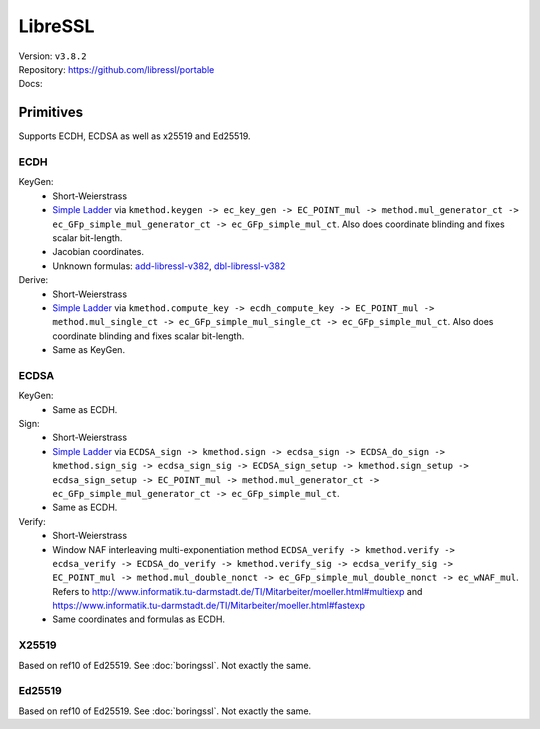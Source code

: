 LibreSSL
========

| Version: ``v3.8.2``
| Repository: https://github.com/libressl/portable
| Docs:

Primitives
----------

Supports ECDH, ECDSA as well as x25519 and Ed25519.

ECDH
^^^^

KeyGen:
 - Short-Weierstrass
 - `Simple Ladder <https://github.com/libressl/openbsd/blob/libressl-v3.8.2/src/lib/libcrypto/ec/ecp_smpl.c#L1305>`__ via ``kmethod.keygen -> ec_key_gen -> EC_POINT_mul -> method.mul_generator_ct -> ec_GFp_simple_mul_generator_ct -> ec_GFp_simple_mul_ct``.
   Also does coordinate blinding and fixes scalar bit-length.
 - Jacobian coordinates.
 - Unknown formulas: `add-libressl-v382 <https://github.com/J08nY/pyecsca/blob/master/test/data/formulas/add-libressl-v382.op3>`__,
   `dbl-libressl-v382 <https://github.com/J08nY/pyecsca/blob/master/test/data/formulas/dbl-libressl-v382.op3>`__

Derive:
 - Short-Weierstrass
 - `Simple Ladder <https://github.com/libressl/openbsd/blob/libressl-v3.8.2/src/lib/libcrypto/ec/ecp_smpl.c#L1305>`__ via ``kmethod.compute_key -> ecdh_compute_key -> EC_POINT_mul -> method.mul_single_ct -> ec_GFp_simple_mul_single_ct -> ec_GFp_simple_mul_ct``.
   Also does coordinate blinding and fixes scalar bit-length.
 - Same as KeyGen.


ECDSA
^^^^^

KeyGen:
 - Same as ECDH.

Sign:
 - Short-Weierstrass
 - `Simple Ladder <https://github.com/libressl/openbsd/blob/libressl-v3.8.2/src/lib/libcrypto/ec/ecp_smpl.c#L1305>`__ via ``ECDSA_sign -> kmethod.sign -> ecdsa_sign -> ECDSA_do_sign -> kmethod.sign_sig -> ecdsa_sign_sig -> ECDSA_sign_setup -> kmethod.sign_setup -> ecdsa_sign_setup -> EC_POINT_mul -> method.mul_generator_ct -> ec_GFp_simple_mul_generator_ct -> ec_GFp_simple_mul_ct``.
 - Same as ECDH.

Verify:
 - Short-Weierstrass
 - Window NAF interleaving multi-exponentiation method ``ECDSA_verify -> kmethod.verify -> ecdsa_verify -> ECDSA_do_verify -> kmethod.verify_sig -> ecdsa_verify_sig -> EC_POINT_mul -> method.mul_double_nonct -> ec_GFp_simple_mul_double_nonct -> ec_wNAF_mul``.
   Refers to http://www.informatik.tu-darmstadt.de/TI/Mitarbeiter/moeller.html#multiexp and https://www.informatik.tu-darmstadt.de/TI/Mitarbeiter/moeller.html#fastexp
 - Same coordinates and formulas as ECDH.


X25519
^^^^^^
Based on ref10 of Ed25519.
See :doc:`boringssl`. Not exactly the same.

Ed25519
^^^^^^^
Based on ref10 of Ed25519.
See :doc:`boringssl`. Not exactly the same.
